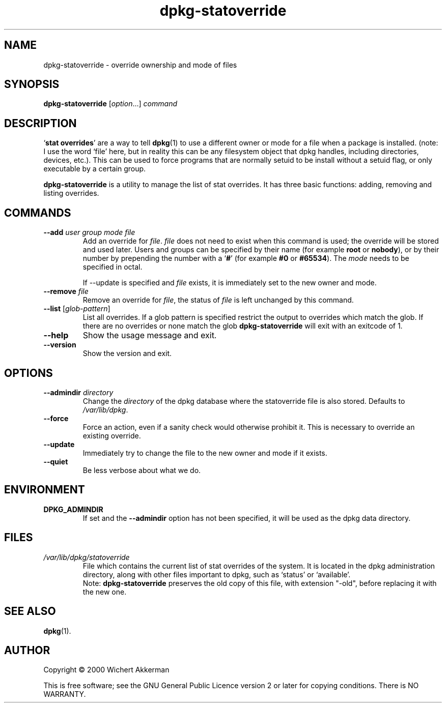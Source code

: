 .TH dpkg\-statoverride 8 "2011-07-04" "Debian project" "dpkg utilities"
.SH NAME
dpkg\-statoverride \- override ownership and mode of files
.
.SH SYNOPSIS
.B dpkg\-statoverride
.RI [ option "...] " command
.
.SH DESCRIPTION
`\fBstat overrides\fR' are a way to tell
.BR dpkg (1)
to use a different owner
or mode for a file when a package is installed. (note: I use the word
`file' here, but in reality this can be any filesystem object that dpkg
handles, including directories, devices, etc.). This can be used to
force programs that are normally setuid to be install without a setuid
flag, or only executable by a certain group.
.P
\fBdpkg\-statoverride\fR is a utility to manage the list of stat
overrides. It has three basic functions: adding, removing and listing
overrides.
.
.SH COMMANDS
.TP
.BI \-\-add " user group mode file"
Add an override for \fIfile\fP. \fIfile\fP does not need to exist
when this command is used; the override will be stored and used later.
Users and groups can be specified by their name (for example \fBroot\fR
or \fBnobody\fR), or by their number by prepending the number with a
`\fB#\fR' (for example \fB#0\fR or \fB#65534\fR). The \fImode\fR needs
to be specified in octal.

If \-\-update is specified and \fIfile\fP exists, it is immediately
set to the new owner and mode.
.TP
.BI \-\-remove " file"
Remove an override for \fIfile\fP, the status of \fIfile\fP is left
unchanged by this command.
.TP
.BR \-\-list " [\fIglob-pattern\fP]"
List all overrides. If a glob pattern is specified restrict the output
to overrides which match the glob. If there are no overrides or none
match the glob \fBdpkg\-statoverride\fR will exit with an exitcode of 1.
.TP
.B \-\-help
Show the usage message and exit.
.TP
.B \-\-version
Show the version and exit.
.
.SH OPTIONS
.TP
.BI \-\-admindir " directory"
Change the \fIdirectory\fP of the dpkg database where the statoverride file is
also stored. Defaults to \fI/var/lib/dpkg\fP.
.TP
.B \-\-force
Force an action, even if a sanity check would otherwise prohibit it.
This is necessary to override an existing override.
.TP
.B \-\-update
Immediately try to change the file to the new owner and mode if it
exists.
.TP
.B \-\-quiet
Be less verbose about what we do.
.
.SH ENVIRONMENT
.TP
.B DPKG_ADMINDIR
If set and the \fB\-\-admindir\fP option has not been specified, it will
be used as the dpkg data directory.
.
.SH FILES
.TP
.I /var/lib/dpkg/statoverride
File which contains the current list of stat overrides of the system. It
is located in the dpkg administration directory, along with other files
important to dpkg, such as `status' or `available'.
.br
Note: \fBdpkg\-statoverride\fP preserves the old copy of this file, with
extension "\-old", before replacing it with the new one.
.
.SH SEE ALSO
.BR dpkg (1).
.
.SH AUTHOR
Copyright \(co 2000 Wichert Akkerman
.sp
This is free software; see the GNU General Public Licence version 2 or
later for copying conditions. There is NO WARRANTY.
